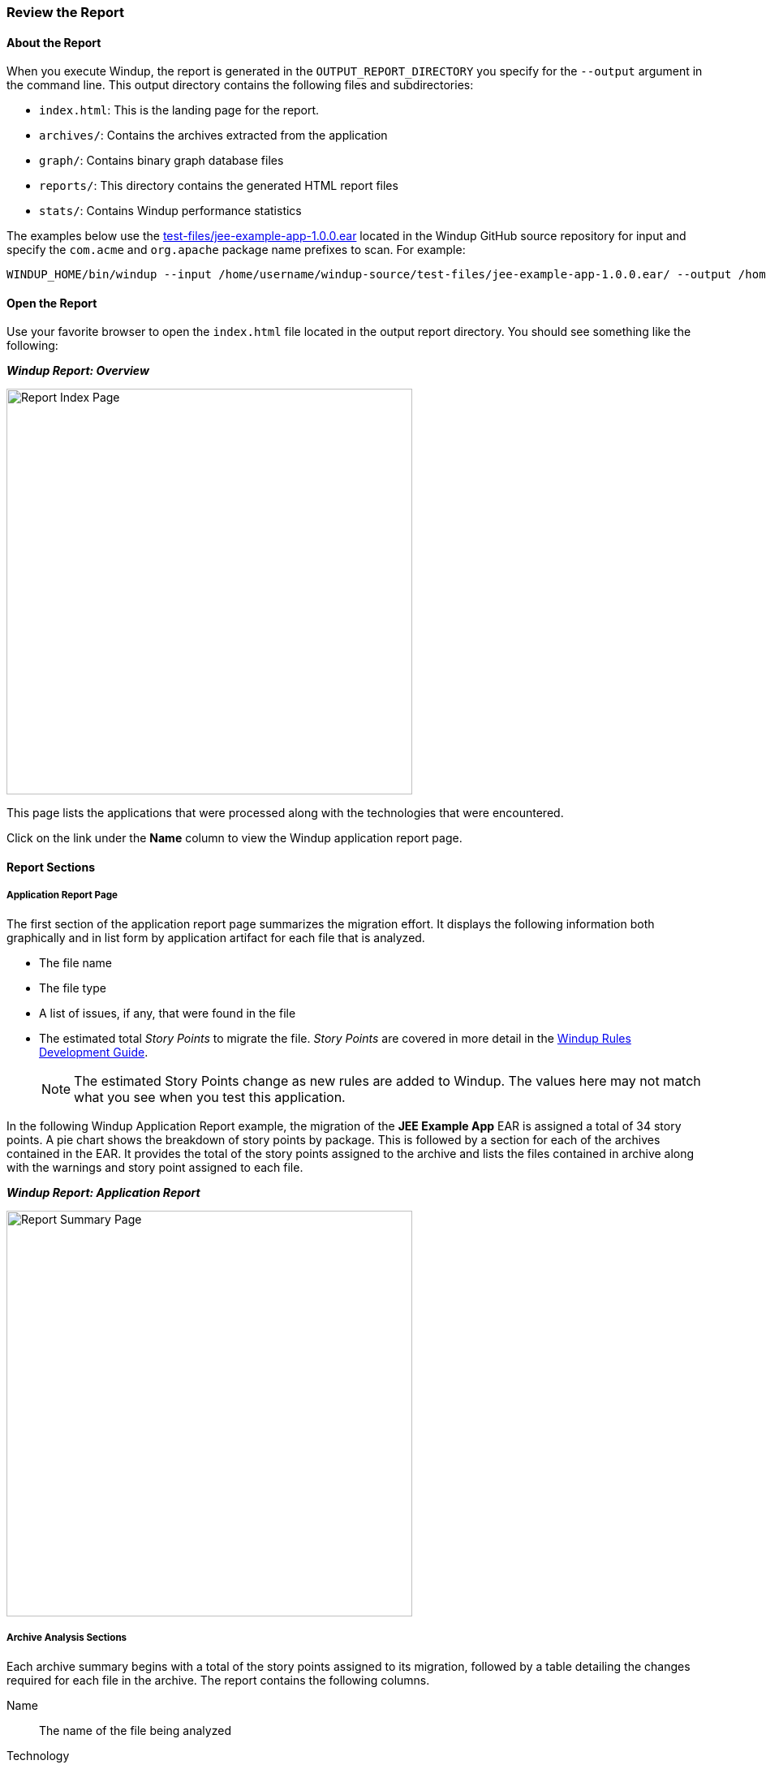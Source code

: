 :ProductName: Windup
:ProductShortName: Windup
:ProductDocRulesGuideURL: http://windup.github.io/windup/docs/latest/html/WindupRulesDevelopmentGuide.html


[[Review-the-Report]]
=== Review the Report

:imagesdir: images

==== About the Report

When you execute {ProductName}, the report is generated in the `OUTPUT_REPORT_DIRECTORY` you specify for the `--output` argument in the command line. This output directory contains the following files and subdirectories:

* `index.html`: This is the landing page for the report.
* `archives/`: Contains the archives extracted from the application
* `graph/`: Contains binary graph database files
* `reports/`: This directory contains the generated HTML report files
* `stats/`: Contains {ProductShortName} performance statistics

The examples below use the https://github.com/windup/windup/blob/master/test-files/jee-example-app-1.0.0.ear[test-files/jee-example-app-1.0.0.ear] located in the {ProductShortName} GitHub source repository for input and specify the `com.acme` and `org.apache` package name prefixes to scan. For example:

        WINDUP_HOME/bin/windup --input /home/username/windup-source/test-files/jee-example-app-1.0.0.ear/ --output /home/username/windup-reports/jee-example-app-1.0.0.ear-report --packages com.acme org.apache

==== Open the Report

Use your favorite browser to open the `index.html` file located in the output report directory. You should see something like the following:


====
*_{ProductShortName} Report: Overview_*

image:report-index-page.png[Report Index Page, 500]
====

This page lists the applications that were processed along with the technologies that were encountered.

Click on the link under the *Name* column to view the {ProductShortName} application report page.

==== Report Sections

===== Application Report Page

The first section of the application report page summarizes the migration effort. It displays the following information both graphically and in list form by application artifact for each file that is analyzed.

* The file name
* The file type
* A list of issues, if any, that were found in the file
* The estimated total _Story Points_ to migrate the file. _Story Points_ are covered in more detail in the {ProductDocRulesGuideURL}[{ProductName} Rules Development Guide].

+
NOTE: The estimated Story Points change as new rules are added to {ProductShortName}. The values here may not match what you see when you test this application.

In the following  {ProductShortName} Application Report example, the migration of the *JEE Example App* EAR is assigned a total of 34 story points. A pie chart shows the breakdown of story points by package. This is followed by a section for each of the archives contained in the EAR. It provides the total of the story points assigned to the archive and lists the files contained in archive along with the warnings and story point assigned to each file.

====
*_{ProductShortName} Report: Application Report_*

image:report-javaee-ear-summary.png[Report Summary Page, 500]
====

===== Archive Analysis Sections

Each archive summary begins with a total of the story points assigned to its migration, followed by a table detailing the changes required for each file in the archive. The report contains the following columns.

Name:: 
The name of the file being analyzed

Technology::
The type of file being analyzed. For example:
* Java Source
* Decompiled Java File
* Manifest
* Properties
* EJB XML
* Spring XML
* Web XML
* Hibernate Cfg
* Hibernate Mapping

Issues:: Warnings about areas of code that need review or changes.

Estimated Story Points:: Level of effort required for migrating the file.

The following is an example of the archive analysis summary section of a {ProductShortName} Report. The following is an the analysis of the `WINDUP_SOURCE/test-files/jee-example-app-1.0.0.ear/jee-example-services.jar`.

====
*_{ProductShortName} Report: Application Report (jee-example-app-1.0.0.ear/jee-example-services.jar)_*

image:report-javaee-ear-03-services-jar.png[Report Archive Page, 500]
====

===== File Analysis Pages

The analysis of the `jee-example-services.jar` lists the files in the JAR and the warnings and story points assigned to each one. Notice the `com.acme.anvil.listener.AnvilWebLifecycleListener` file, at the time of this test, has 6 warnings and is assigned 16 story points. Click on the file to see the detail. 

* The *Information* section provides a summary of the story points and notes that the file was decompiled by {ProductShortName}. 
* This is followed by the file source code listing. Warnings appear in the file at the point where  migration is required. 


In this example, warnings appear at the import of `weblogic.application.ApplicationLifecycleEvent` and report that the class is proprietary to WebLogic and must be removed.

====
*_{ProductShortName} Report: Source Report - Part 1_*

image:report-javaee-ear-file-detail-part1.png[File Detail - Part 1, 500]
====

Later in the code, warnings appear for the creation of the InitialContext and for the object name when registering and unregistering an MBeans

====
*_{ProductShortName} Report: Source Report - Part 2_*

image:report-javaee-ear-file-detail-part2.png[File Detail - Part 2, 500]
==== 

==== Additional Reports

Explore the {ProductShortName} `OUTPUT_REPORT_DIRECTORY/reports` folder to find additional reporting information.

===== Rule Provider Execution Report

The `OUTPUT_REPORT_DIRECTORY/reports/windup_ruleproviders.html` page provides the list of rule providers that executed when running the {ProductShortName} migration command against the application.

====
*_{ProductShortName} Report: Rule Provider Report_*

image:report-javaee-ear-ruleprovider.png[RuleProvider Report, 500]
====

===== Rule Provider Execution Report

The `OUTPUT_REPORT_DIRECTORY/reports/windup_ruleproviders.html` page provides the list of rule providers that executed when running the {ProductShortName} migration command against the application.

===== Individual File Analysis Reports

You can directly access the the file analysis report pages described above by browsing for them by name in the `OUTPUT_REPORT_DIRECTORY/reports/` directory. Because the same common file names can exist in multiple archives, for example "manifest.mf" or "web.xml", {ProductShortName} adds a unique numeric suffix to each report file name.

====
*_{ProductShortName} Report: Report Directory List_*

image:report-directory-file-list.png[Report Directory File List, 500]
====
